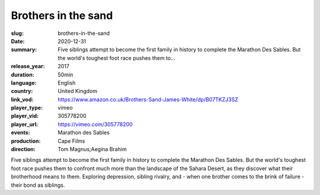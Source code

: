 Brothers in the sand
####################

:slug: brothers-in-the-sand
:date: 2020-12-31
:summary: Five siblings attempt to become the first family in history to complete the Marathon Des Sables. But the world's toughest foot race pushes them to...
:release_year: 2017
:duration: 50min
:language: English
:country: United Kingdom
:link_vod: https://www.amazon.co.uk/Brothers-Sand-James-White/dp/B07TKZJ3SZ
:player_type: vimeo
:player_vid: 305778200
:player_url: https://vimeo.com/305778200
:events: Marathon des Sables
:production: Cape Films
:direction: Tom Magnus;Aegina Brahim

Five siblings attempt to become the first family in history to complete the Marathon Des Sables. But the world's toughest foot race pushes them to confront much more than the landscape of the Sahara Desert, as they discover what their brotherhood means to them. Exploring depression, sibling rivalry, and - when one brother comes to the brink of failure - their bond as siblings.
